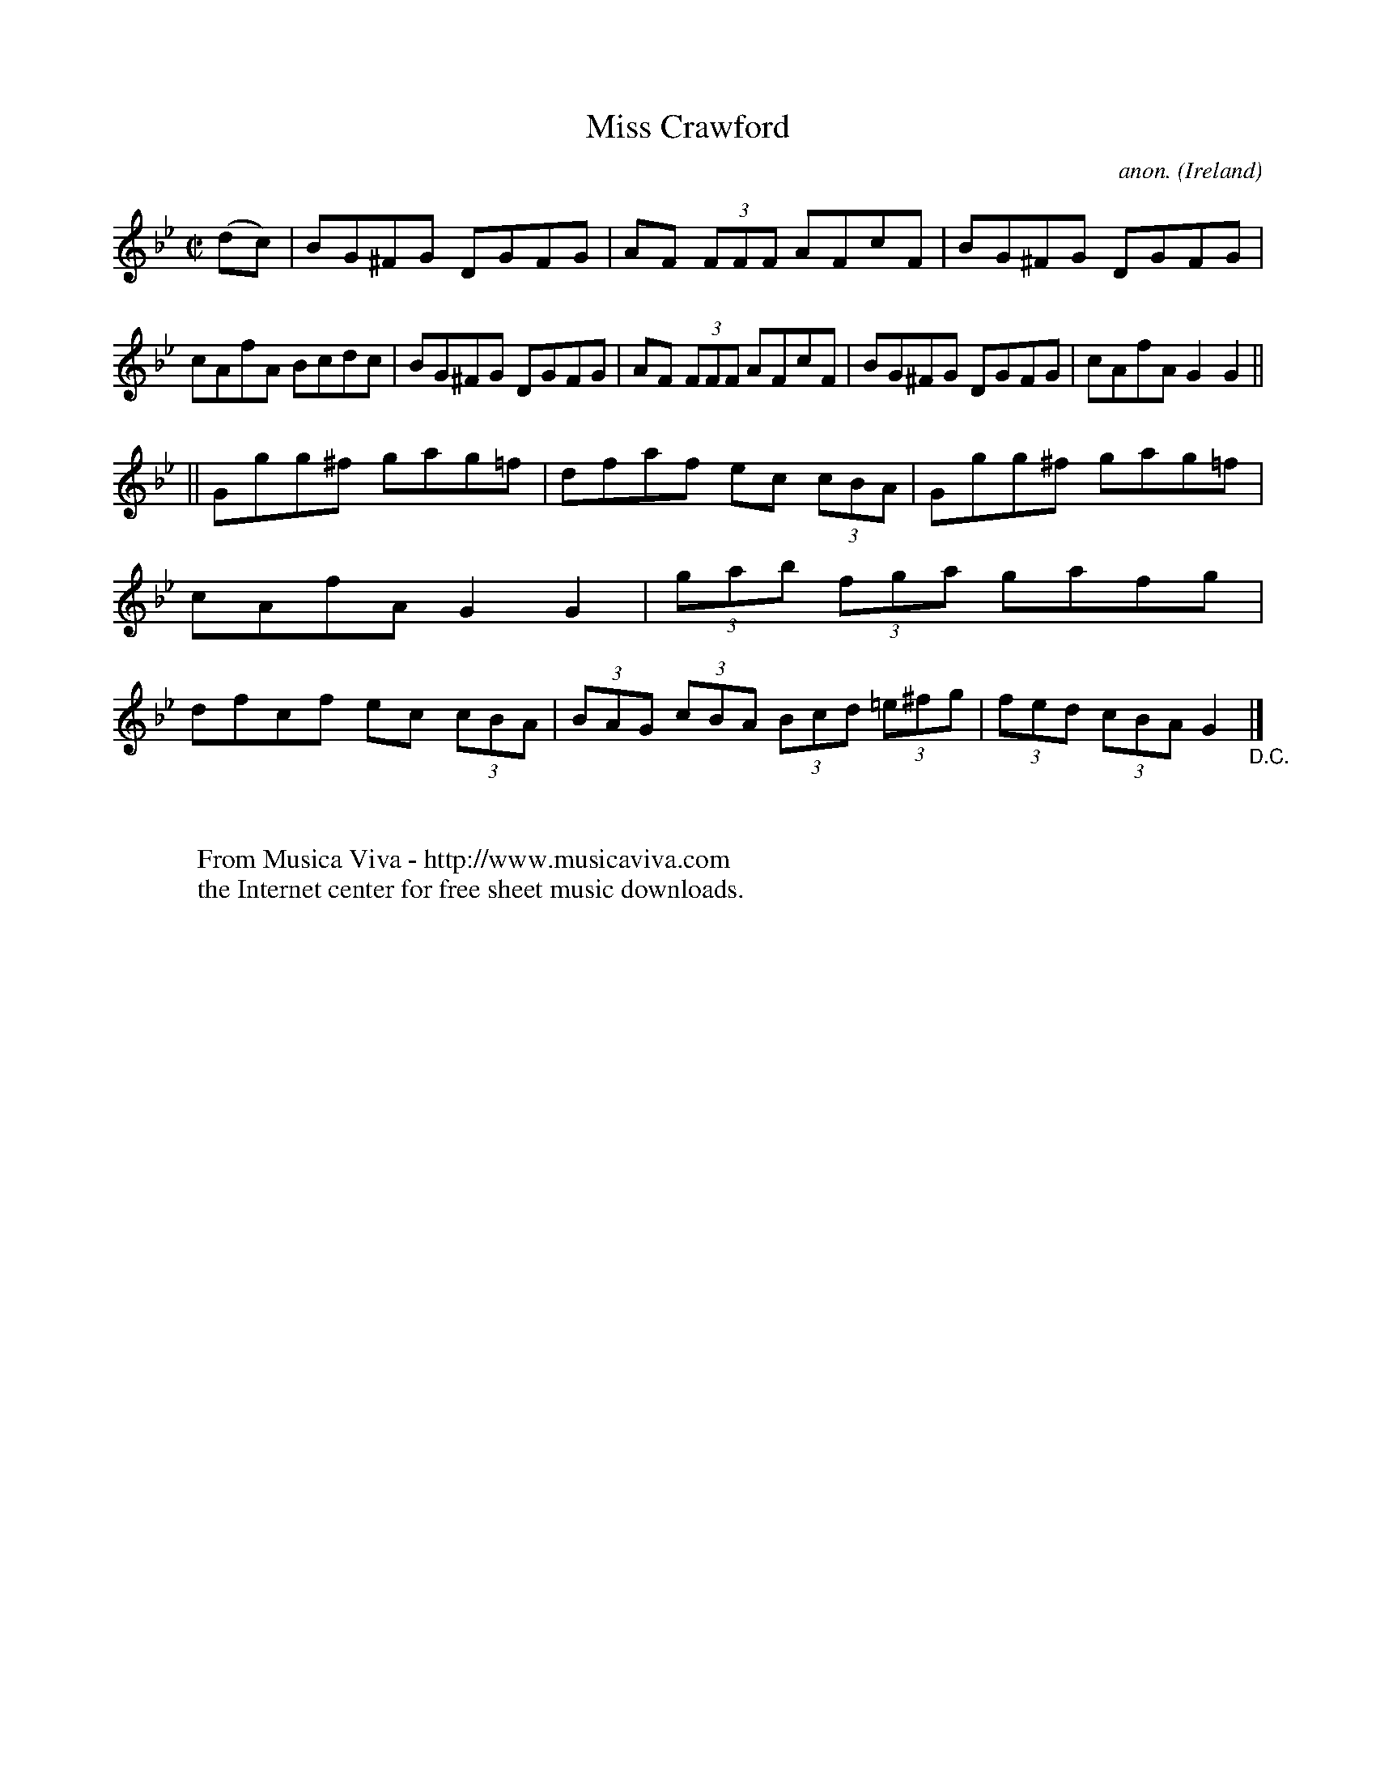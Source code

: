 X:474
T:Miss Crawford
C:anon.
O:Ireland
B:Francis O'Neill: "The Dance Music of Ireland" (1907) no. 474
R:Reel
Z:Transcribed by Frank Nordberg - http://www.musicaviva.com
F:http://www.musicaviva.com/abc/tunes/ireland/oneill-1001/0474/oneill-1001-0474-1.abc
M:C|
L:1/8
K:Gm
(dc)|BG^FG DGFG|AF (3FFF AFcF|BG^FG DGFG|cAfA Bcdc|BG^FG DGFG|AF (3FFF AFcF|BG^FG DGFG|cAfA G2G2||
||Ggg^f gag=f|dfaf ec (3cBA|Ggg^f gag=f|cAfA G2G2|(3gab (3fga gafg|dfcf ec (3cBA|(3BAG (3cBA (3Bcd (3=e^fg|(3fed (3cBA G2"_D.C."|]
W:
W:
W:  From Musica Viva - http://www.musicaviva.com
W:  the Internet center for free sheet music downloads.
